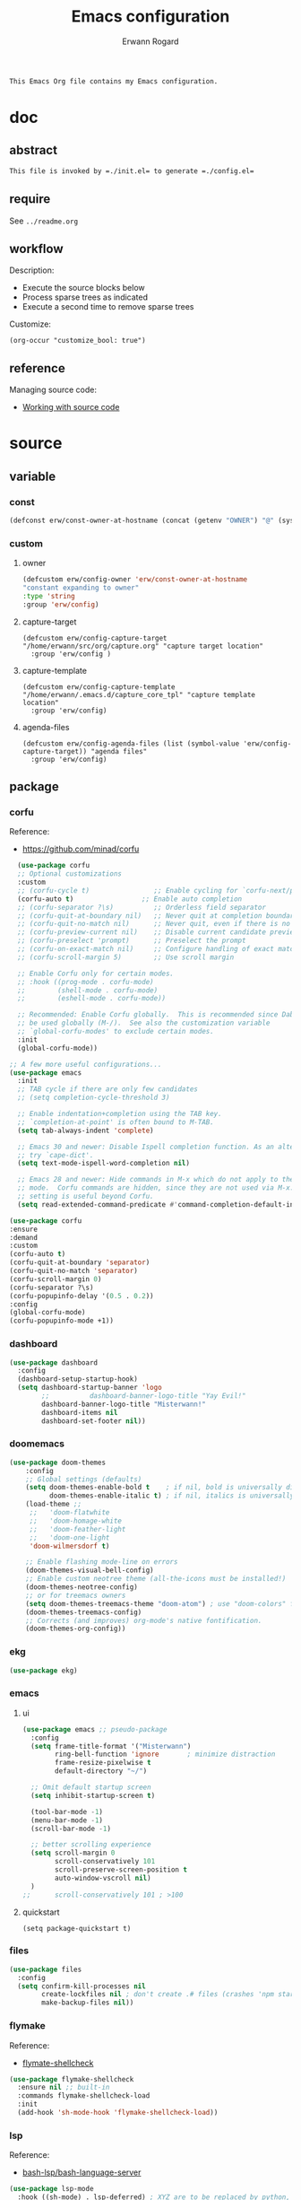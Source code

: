 #+title: Emacs configuration
#+author: Erwann Rogard
#+startup: fold
#+property: header-args :tangle no

#+begin_src org
  This Emacs Org file contains my Emacs configuration.
#+end_src

* doc
** abstract

#+begin_src org
  This file is invoked by =./init.el= to generate =./config.el=
#+end_src

** require
:PROPERTIES:
:custom_id: doc-req
:END:

See =../readme.org=

** workflow

Description:
- Execute the source blocks below
- Process sparse trees as indicated
- Execute a second time to remove sparse trees

Customize:
#+begin_src elisp
  (org-occur "customize_bool: true")
#+end_src

#+RESULTS:

** reference

Managing source code:
- [[https://orgmode.org/manual/Working-with-Source-Code.html][Working with source code]]

* source
** variable
*** const

#+header: :noweb-ref source-erw-extra
#+begin_src emacs-lisp
  (defconst erw/const-owner-at-hostname (concat (getenv "OWNER") "@" (system-name)))
#+end_src

*** custom
:PROPERTIES:
:customize_bool: true
:END:

**** owner

#+header: :noweb-ref source-erw-extra
#+begin_src emacs-lisp
  (defcustom erw/config-owner 'erw/const-owner-at-hostname
  "constant expanding to owner"
  :type 'string
  :group 'erw/config)
#+end_src

**** capture-target

#+header: :noweb-ref source-package-org
#+begin_src elisp
    (defcustom erw/config-capture-target "/home/erwann/src/org/capture.org" "capture target location"
      :group 'erw/config )
#+end_src

**** capture-template

#+header: :noweb-ref source-package-org
#+begin_src elisp
    (defcustom erw/config-capture-template "/home/erwann/.emacs.d/capture_core_tpl" "capture template location"
      :group 'erw/config)
#+end_src

**** agenda-files

#+header: :noweb-ref source-package-org
#+begin_src elisp
    (defcustom erw/config-agenda-files (list (symbol-value 'erw/config-capture-target)) "agenda files"
      :group 'erw/config)
#+end_src

** package
*** corfu

Reference:
- https://github.com/minad/corfu

#+name: source-package-corfu
#+begin_src emacs-lisp
  (use-package corfu
  ;; Optional customizations
  :custom
  ;; (corfu-cycle t)                ;; Enable cycling for `corfu-next/previous'
  (corfu-auto t)                 ;; Enable auto completion
  ;; (corfu-separator ?\s)          ;; Orderless field separator
  ;; (corfu-quit-at-boundary nil)   ;; Never quit at completion boundary
  ;; (corfu-quit-no-match nil)      ;; Never quit, even if there is no match
  ;; (corfu-preview-current nil)    ;; Disable current candidate preview
  ;; (corfu-preselect 'prompt)      ;; Preselect the prompt
  ;; (corfu-on-exact-match nil)     ;; Configure handling of exact matches
  ;; (corfu-scroll-margin 5)        ;; Use scroll margin

  ;; Enable Corfu only for certain modes.
  ;; :hook ((prog-mode . corfu-mode)
  ;;        (shell-mode . corfu-mode)
  ;;        (eshell-mode . corfu-mode))

  ;; Recommended: Enable Corfu globally.  This is recommended since Dabbrev can
  ;; be used globally (M-/).  See also the customization variable
  ;; `global-corfu-modes' to exclude certain modes.
  :init
  (global-corfu-mode))

;; A few more useful configurations...
(use-package emacs
  :init
  ;; TAB cycle if there are only few candidates
  ;; (setq completion-cycle-threshold 3)

  ;; Enable indentation+completion using the TAB key.
  ;; `completion-at-point' is often bound to M-TAB.
  (setq tab-always-indent 'complete)

  ;; Emacs 30 and newer: Disable Ispell completion function. As an alternative,
  ;; try `cape-dict'.
  (setq text-mode-ispell-word-completion nil)

  ;; Emacs 28 and newer: Hide commands in M-x which do not apply to the current
  ;; mode.  Corfu commands are hidden, since they are not used via M-x. This
  ;; setting is useful beyond Corfu.
  (setq read-extended-command-predicate #'command-completion-default-include-p))
#+end_src

#+name: source-package-corfu-disable
#+begin_src emacs-lisp
  (use-package corfu
  :ensure
  :demand
  :custom
  (corfu-auto t)
  (corfu-quit-at-boundary 'separator)
  (corfu-quit-no-match 'separator)
  (corfu-scroll-margin 0)
  (corfu-separator ?\s)
  (corfu-popupinfo-delay '(0.5 . 0.2))
  :config
  (global-corfu-mode)
  (corfu-popupinfo-mode +1))
#+end_src
*** dashboard

#+name: source-package-dashboard
#+begin_src emacs-lisp
  (use-package dashboard
    :config
    (dashboard-setup-startup-hook)
    (setq dashboard-startup-banner 'logo
          ;;          dashboard-banner-logo-title "Yay Evil!"
          dashboard-banner-logo-title "Misterwann!"
          dashboard-items nil
          dashboard-set-footer nil))
#+end_src

*** doomemacs

#+name: source-package-doomemacs
#+begin_src emacs-lisp
(use-package doom-themes
    :config
    ;; Global settings (defaults)
    (setq doom-themes-enable-bold t    ; if nil, bold is universally disabled
          doom-themes-enable-italic t) ; if nil, italics is universally disabled
    (load-theme ;;
     ;;   'doom-flatwhite
     ;;   'doom-homage-white
     ;;   'doom-feather-light
     ;;   'doom-one-light
     'doom-wilmersdorf t)

    ;; Enable flashing mode-line on errors
    (doom-themes-visual-bell-config)
    ;; Enable custom neotree theme (all-the-icons must be installed!)
    (doom-themes-neotree-config)
    ;; or for treemacs owners
    (setq doom-themes-treemacs-theme "doom-atom") ; use "doom-colors" for less minimal icon theme
    (doom-themes-treemacs-config)
    ;; Corrects (and improves) org-mode's native fontification.
    (doom-themes-org-config))
#+end_src

*** ekg

#+name: source-package-ekg
#+begin_src emacs-lisp
  (use-package ekg)
#+end_src

*** emacs

**** ui

#+header: :noweb-ref source-package-emacs
#+begin_src emacs-lisp
  (use-package emacs ;; pseudo-package
    :config
    (setq frame-title-format '("Misterwann")
          ring-bell-function 'ignore       ; minimize distraction
          frame-resize-pixelwise t
          default-directory "~/")

    ;; Omit default startup screen
    (setq inhibit-startup-screen t)

    (tool-bar-mode -1)
    (menu-bar-mode -1)
    (scroll-bar-mode -1)

    ;; better scrolling experience
    (setq scroll-margin 0
          scroll-conservatively 101
          scroll-preserve-screen-position t
          auto-window-vscroll nil)
    )
  ;;	  scroll-conservatively 101 ; >100
#+end_src

**** quickstart
:PROPERTIES:
:custom_id: source-quickstart
:END:

#+header: :noweb-ref source-package-emacs
#+begin_src elisp
  (setq package-quickstart t)
#+end_src

*** files

#+name: source-package-files
#+header :noweb-ref source-package-emacs-file-tweaks
#+begin_src emacs-lisp
  (use-package files
    :config
    (setq confirm-kill-processes nil
          create-lockfiles nil ; don't create .# files (crashes 'npm start')
          make-backup-files nil))
#+end_src

*** flymake

Reference:
- [[https://github.com/federicotdn/flymake-shellcheck][flymate-shellcheck]]

#+header: :noweb-ref source-package-flymake
#+begin_src emacs-lisp
  (use-package flymake-shellcheck
    :ensure nil ;; built-in
    :commands flymake-shellcheck-load
    :init
    (add-hook 'sh-mode-hook 'flymake-shellcheck-load))
#+end_src

*** lsp
:LOGBOOK:
- Note taken on [2024-06-20 Thu 15:25] \\
  Inside =debug.sh=, =Flymake= ensures that when a token is selected, the corresponding doc appears.
- Note taken on [2024-06-20 Thu 15:23] \\
  Inside =debug.sh=

  #+begin_quote
  Minor modes enabled in this buffer: Auto-Save Corfu Eldoc Font-Lock
  Lsp-Completion Lsp-Diagnostics Lsp-Headerline-Breadcrumb Lsp-Managed
  Lsp Lsp-Modeline-Code-Actions Lsp-Modeline-Diagnostics
  Lsp-Modeline-Workspace-Status Lsp-Ui Lsp-Ui-Sideline

  The major mode is Shell-script mode defined in sh-script.el:

  Major mode for editing shell scripts.
  #+end_quote
:END:

Reference:
- [[https://github.com/bash-lsp/bash-language-server][bash-lsp/bash-language-server]]

#+header: :noweb-ref source-package-lsp-mode
#+begin_src emacs-lisp
  (use-package lsp-mode
    :hook ((sh-mode) . lsp-deferred) ; XYZ are to be replaced by python, c++, etc.
    :commands lsp
    )
#+end_src

Commands:
- =M-x lsp-ui-imenu=
- =M-x lsp-describe-sessions=

#+header: :noweb-ref source-package-lsp-mode-disable
#+begin_src emacs-lisp
  (use-package lsp-ui
  :commands lsp-ui-mode
  :config
  (setq lsp-ui-doc-enable nil)
  (setq lsp-ui-doc-header t)
  (setq lsp-ui-doc-include-signature t)
  (setq lsp-ui-doc-border (face-foreground 'default))
  (setq lsp-ui-sideline-show-code-actions t)
  (setq lsp-ui-sideline-delay 0.05))
#+end_src

*** markdown

#+name: source-package-markdown-mode
#+begin_src emacs-lisp
  (use-package markdown-mode
    :hook (markdown-mode . visual-line-mode))

  (use-package web-mode
    :mode (("\\.html?\\'" . web-mode)
           ("\\.css\\'"   . web-mode)
           ("\\.jsx?\\'"  . web-mode)
           ("\\.tsx?\\'"  . web-mode)
           ("\\.json\\'"  . web-mode))
    :config
    (setq web-mode-markup-indent-offset 2) ; HTML
    (setq web-mode-css-indent-offset 2)    ; CSS
    (setq web-mode-code-indent-offset 2)   ; JS/JSX/TS/TSX
    (setq web-mode-content-types-alist '(("jsx" . "\\.js[x]?\\'"))))
#+end_src

*** org

Resource:
- https://orgmode.org/worg/org-contrib/babel/languages/index.html
- https://orgmode.org/manual/Languages.html

**** custom

#+header: :noweb-ref source-package-org
#+begin_src emacs-lisp
  (use-package org
    :custom
    (org-read-date-force-compatible-dates nil) ;; extends calendar
    (org-log-into-drawer t)
    (org-capture-templates
     '(("c" "Core" entry
	(file+headline (symbol-value 'erw/config-capture-target) "Capture")
	(file (symbol-value 'erw/config-capture-template)))))
    (org-refile-targets '((nil :regexp . "^:refile_bool: true$")))
    (org-agenda-files (symbol-value 'erw/config-agenda-files))
    (org-fold-core-style 'overlays) ;; https://lists.nongnu.org/archive/html/emacs-orgmode/2024-04/msg00497.html
  )
#+end_src

**** hook

#+header: :noweb-ref source-package-org
#+begin_src emacs-lisp
    (use-package org
      :hook ((org-mode . visual-line-mode)
	     (org-mode . org-indent-mode)))
#+end_src

**** config

#+header: :noweb-ref source-package-org
#+begin_src emacs-lisp
  (use-package org
      :config
      (org-babel-do-load-languages
       'org-babel-load-languages
       '((emacs-lisp . t)
	 (latex . t)
	 (org . t)
	 (python . t)
	 (shell . t)
	 (lua . t)))
      )
#+end_src

*** org-bullets

#+header:  :noweb-ref source-package-org-bullets
#+begin_src emacs-lisp
  (use-package org-bullets :hook (org-mode . org-bullets-mode))
#+end_src

*** vertico

Reference
- https://github.com/minad/vertico

#+header: :noweb-ref source-package-vertico
#+begin_src emacs-lisp
    ;; Enable vertico
  (use-package vertico
    :init
    (vertico-mode)

    ;; Different scroll margin
    ;; (setq vertico-scroll-margin 0)

    ;; Show more candidates
    ;; (setq vertico-count 20)

    ;; Grow and shrink the Vertico minibuffer
    ;; (setq vertico-resize t)

    ;; Optionally enable cycling for `vertico-next' and `vertico-previous'.
    ;; (setq vertico-cycle t)
    )
#+end_src

#+header: :noweb-ref source-package-vertico
#+begin_src emacs-lisp
  ;; Persist history over Emacs restarts. Vertico sorts by history position.
  (use-package savehist
    :init
    (savehist-mode))
#+end_src

#+header: :noweb-ref source-package-vertico
#+begin_src emacs-lisp
  ;; A few more useful configurations...
  (use-package emacs
    :init
    ;; Add prompt indicator to `completing-read-multiple'.
    ;; We display [CRM<separator>], e.g., [CRM,] if the separator is a comma.
    (defun crm-indicator (args)
      (cons (format "[CRM%s] %s"
		    (replace-regexp-in-string
		     "\\`\\[.*?]\\*\\|\\[.*?]\\*\\'" ""
		     crm-separator)
		    (car args))
	    (cdr args)))
    (advice-add #'completing-read-multiple :filter-args #'crm-indicator)

    ;; Do not allow the cursor in the minibuffer prompt
    (setq minibuffer-prompt-properties
	  '(read-only t cursor-intangible t face minibuffer-prompt))
    (add-hook 'minibuffer-setup-hook #'cursor-intangible-mode)

    ;; Support opening new minibuffers from inside existing minibuffers.
    (setq enable-recursive-minibuffers t)

    ;; Emacs 28 and newer: Hide commands in M-x which do not work in the current
    ;; mode.  Vertico commands are hidden in normal buffers. This setting is
    ;; useful beyond Vertico.
    (setq read-extended-command-predicate #'command-completion-default-include-p))
#+end_src

*** web-mode

#+name: source-package-web-mode
#+begin_src emacs-lisp
  (use-package web-mode
    :mode (("\\.html?\\'" . web-mode)
           ("\\.css\\'"   . web-mode)
           ("\\.jsx?\\'"  . web-mode)
           ("\\.tsx?\\'"  . web-mode)
           ("\\.json\\'"  . web-mode))
    :config
    (setq web-mode-markup-indent-offset 2) ; HTML
    (setq web-mode-css-indent-offset 2)    ; CSS
    (setq web-mode-code-indent-offset 2)   ; JS/JSX/TS/TSX
    (setq web-mode-content-types-alist '(("jsx" . "\\.js[x]?\\'"))))
#+end_src
*** wolfram

Resource:
- https://github.com/tririver/ob-mathematica/
- https://rgoswami.me/posts/org-mathematica/
- https://emacs.stackexchange.com/a/75819
- https://github.com/kawabata/wolfram-mode/tree/be680190cac6ccf579dbce107deaae495928d1b3
  
#+header: :noweb-ref source-package-wolfram
#+begin_src emacs-lisp
  ;; Org also enables languages when loaded with ‘require’ statement.
  (require 'ob-mathematica "/home/erwann/github/ob-mathematica/ob-mathematica.el")
#+end_src

#+header: :noweb-ref source-package-wolfram
#+begin_src emacs-lisp
(use-package wolfram-mode
  :ensure t
  ;; :commands (wolfram-mode run-wolfram) ;; Uncomment if needed
  :mode (("\\.m\\'" . wolfram-mode)
         ("\\.nb\\'" . wolfram-mode))
  :init
  (setq wolfram-program "/usr/local/Wolfram/WolframEngine/14.0/SystemFiles/Kernel/Binaries/Linux-x86-64/WolframKernel")
  ;; Uncomment and adjust the following line if you need to set wolfram-path
  ;; (setq wolfram-path "/Owners/yourownername/Library/WolframEngine/12.3/Applications")
)
#+end_src

** other
*** capture
:PROPERTIES:
:todo_bool:     true
:END:

#+name: property-refile
#+begin_src org
  #+property: refile_bool_ALL true false
#+end_src

#+name: org-capture-tpl
#+begin_src org
  ,* %^{heading}
  :PROPERTIES:
  :created_on: %^T
  :uname:    %(eval erw/config-owner)

  :refile_bool: %^{refile_bool|false}p
  :END:
#+end_src

* tangle
*** package

#+header: :tangle yes
#+header: :noweb yes
#+begin_src emacs-lisp
  <<source-package-corfu>>
  <<source-package-dashboard>>
  <<source-package-doomemacs>>
  <<source-package-el-mock>>
  <<source-package-emacs>>
  <<source-package-files>>
  <<source-package-flymake>>
  <<source-package-lsp-mode>>
  <<source-package-markdown-mode>>
  <<source-package-org>>
  <<source-package-org-bullets>>
  <<source-package-scroll-bar>>
  <<source-package-vertico>>
  <<source-package-web-mode>>
#+end_src

#+header: :tangle no
#+header: :noweb yes
#+begin_src emacs-lisp
<<source-package-ekg>>
<<source-package-wolfram>>
#+end_src

*** extra
:PROPERTIES:
:customize_bool: true
:END:

#+header: :tangle yes
#+header: :noweb yes
#+begin_src emacs-lisp
  <<source-erw-extra>>
#+end_src

* execute

In connection with [[id:source-quickstart][this]], optionally execute: 
#+begin_src elisp
  (package-quickstart-refresh)
#+end_src

* trash
** resource
*** article
- [[https://www.masteringemacs.org/article/speed-up-emacs-libjansson-native-elisp-compilation][Speed up Emacs with libjansson and native elisp compilation - by Mickey Peterson]]
- [[https://justinbarclay.ca/posts/from-zero-to-ide-with-emacs-and-lsp/][From zero to IDE with emacs and LSP - By Jutin Barclay]]
- [[https://arne.me/blog/emacs-from-scratch-part-one-foundations][Emacs config from scratch - By Arne]]
- [[https://ianyepan.github.io/posts/setting-up-use-package/][Setting up =use-package= - By Ian Yepan]]
*** manual
**** [[https://www.gnu.org/software/emacs/manual/html_node/elisp/Variable-Scoping.html][Scoping rules for variables bindings]]
Keywords:
- Lexical binding
- Dynamic binding
- Closures

#+begin_src emacs-lisp
  ;; -*- lexical-binding: t; -*-
#+end_src

**** [[https://www.gnu.org/software/emacs/manual/html_node/elisp/Profiling.html][Profiling]]




